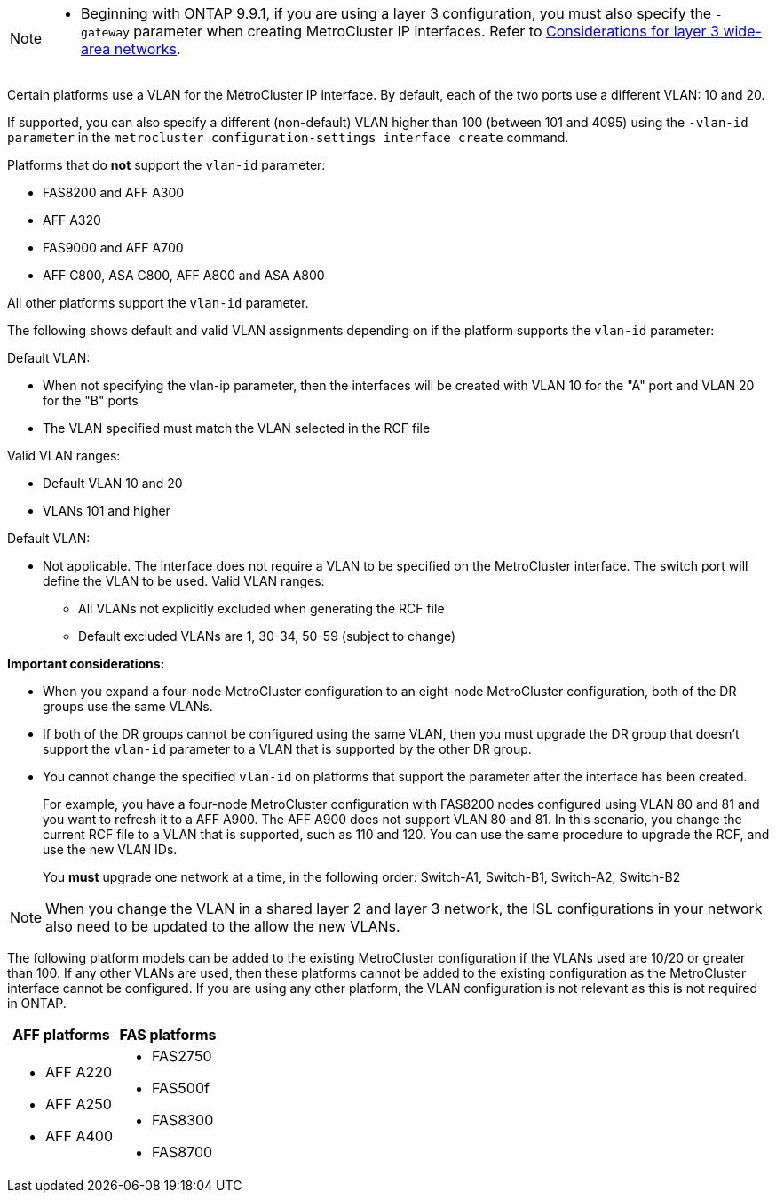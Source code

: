 

--
[NOTE]
====
* Beginning with ONTAP 9.9.1, if you are using a layer 3 configuration, you must also specify the `-gateway` parameter when creating MetroCluster IP interfaces. Refer to link:../install-ip/concept_considerations_layer_3.html[Considerations for layer 3 wide-area networks].
====

Certain platforms use a VLAN for the MetroCluster IP interface. By default, each of the two ports use a different VLAN: 10 and 20. 

If supported, you can also specify a different (non-default) VLAN higher than 100 (between 101 and 4095) using the `-vlan-id parameter` in the `metrocluster configuration-settings interface create` command.


Platforms that do *not* support the `vlan-id` parameter:

* FAS8200 and AFF A300
* AFF A320
* FAS9000 and AFF A700
* AFF C800, ASA C800, AFF A800 and ASA A800

All other platforms support the `vlan-id` parameter.

The following shows default and valid VLAN assignments depending on if the platform supports the `vlan-id` parameter:

[role="tabbed-block"]
====
.Platforms that support `vlan-id`
--
Default VLAN:

* When not specifying the vlan-ip parameter, then the interfaces will be created with VLAN 10 for the "A" port and VLAN 20 for the "B" ports
* The VLAN specified must match the VLAN selected in the RCF file

Valid VLAN ranges:

* Default VLAN 10 and 20
* VLANs 101 and higher
--
.Platforms that do not support `vlan-id`
--
Default VLAN: 

* Not applicable. The interface does not require a VLAN to be specified on the MetroCluster interface. The switch port will define the VLAN to be used.
Valid VLAN ranges:

** All VLANs not explicitly excluded when generating the RCF file
** Default excluded VLANs are 1, 30-34, 50-59 (subject to change)
--
====

*Important considerations:*

* When you expand a four-node MetroCluster configuration to an eight-node MetroCluster configuration, both of the DR groups use the same VLANs. 
* If both of the DR groups cannot be configured using the same VLAN, then you must upgrade the DR group that doesn't support the `vlan-id` parameter to a VLAN that is supported by the other DR group.
* You cannot change the specified `vlan-id` on platforms that support the parameter after the interface has been created.
+
For example, you have a four-node MetroCluster configuration with FAS8200 nodes  configured using VLAN 80 and 81 and you want to refresh it to a AFF A900. The AFF A900 does not support VLAN 80 and 81. In this scenario, you change the current RCF file to a VLAN that is supported, such as 110 and 120. You can use the same procedure to upgrade the RCF, and use the new VLAN IDs. 
+
You *must* upgrade one network at a time, in the following order: Switch-A1, Switch-B1, Switch-A2, Switch-B2

NOTE: When you change the VLAN in a shared layer 2 and layer 3 network, the ISL configurations in your network also need to be updated to the allow the new VLANs.


The following platform models can be added to the existing MetroCluster configuration if the VLANs used are 10/20 or greater than 100. If any other VLANs are used, then these platforms cannot be added
to the existing configuration as the MetroCluster interface cannot be configured.
If you are using any other platform, the VLAN configuration is not relevant as this is not required in ONTAP.


|===

h| AFF platforms h| FAS platforms

a|

* AFF A220
* AFF A250
* AFF A400

a|

* FAS2750
* FAS500f
* FAS8300
* FAS8700

|===
// 22 APR 2021, BURT 1180776

